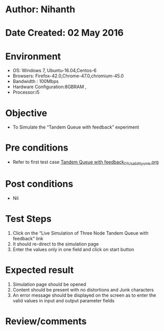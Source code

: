 * Author: Nihanth
* Date Created: 02 May 2016
* Environment
  - OS: Windows 7, Ubuntu-16.04,Centos-6
  - Browsers: Firefox-42.0,Chrome-47.0,chromium-45.0
  - Bandwidth : 100Mbps
  - Hardware Configuration:8GBRAM , 
  - Processor:i5

* Objective
  - To Simulate the “Tandem Queue with feedback” experiment

* Pre conditions
  - Refer to first test case [[https://github.com/Virtual-Labs/queueing-networks-modelling-lab-iitd/blob/master/test-cases/integration_test-cases/Tandem Queue with feedback/Tandem Queue with feedback_01_Usability_smk.org][Tandem Queue with feedback_01_Usability_smk.org]]

* Post conditions
  - Nil
* Test Steps
  1. Click on the “Live Simulation of Three Node Tandem Queue with feedback” link 
  2. It should re-direct to the simulation page
  3. Enter the values only in one field and click on start button

* Expected result
  1. Simulation page should be opened
  2. Content should be present with no distortions and Junk characters
  3. An error message should be displayed on the screen as to enter the valid values in input and output parameter fields

* Review/comments


